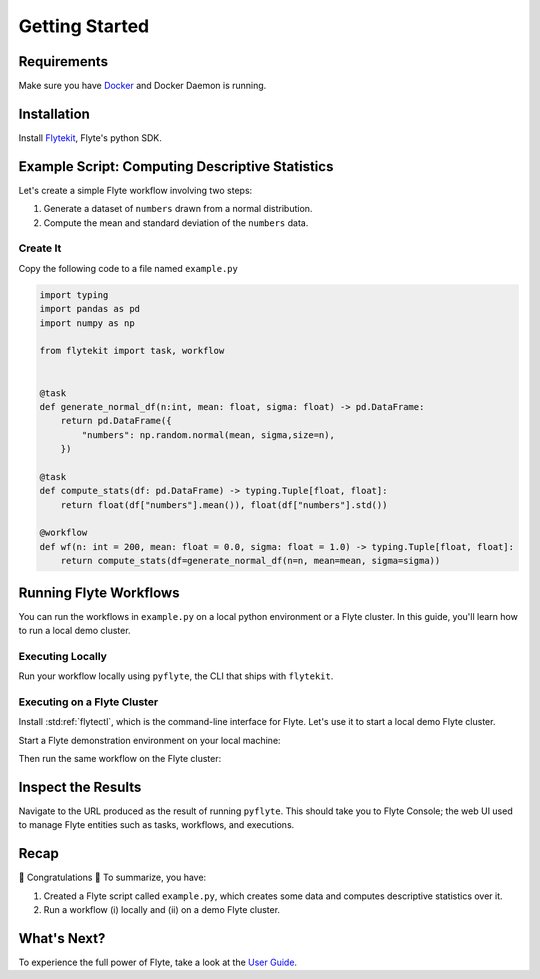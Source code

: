 .. _getting-started:

################
Getting Started
################

Requirements
^^^^^^^^^^^^^
Make sure you have `Docker <https://docs.docker.com/get-docker/>`__ and Docker Daemon is running.

Installation
^^^^^^^^^^^^

Install `Flytekit <https://pypi.org/project/flytekit/>`__, Flyte's python SDK.

.. prompt:: bash

  pip install flytekit


Example Script: Computing Descriptive Statistics
^^^^^^^^^^^^^^^^^^^^^^^^^^^^^^^^^^^^^^^^^^^^^^^^^^^

Let's create a simple Flyte workflow involving two steps:

1. Generate a dataset of ``numbers`` drawn from a normal distribution.
2. Compute the mean and standard deviation of the ``numbers`` data.

Create It
"""""""""

Copy the following code to a file named ``example.py``

.. code-block:: python

    import typing
    import pandas as pd
    import numpy as np

    from flytekit import task, workflow


    @task
    def generate_normal_df(n:int, mean: float, sigma: float) -> pd.DataFrame:
        return pd.DataFrame({
            "numbers": np.random.normal(mean, sigma,size=n),
        })

    @task
    def compute_stats(df: pd.DataFrame) -> typing.Tuple[float, float]:
        return float(df["numbers"].mean()), float(df["numbers"].std())

    @workflow
    def wf(n: int = 200, mean: float = 0.0, sigma: float = 1.0) -> typing.Tuple[float, float]:
        return compute_stats(df=generate_normal_df(n=n, mean=mean, sigma=sigma))


Running Flyte Workflows
^^^^^^^^^^^^^^^^^^^^^^^
You can run the workflows in ``example.py`` on a local python environment or a Flyte cluster. In this guide, you'll learn how to run a local demo cluster.

Executing Locally
"""""""""""""""""""

Run your workflow locally using ``pyflyte``, the CLI that ships with ``flytekit``.

.. prompt:: bash $

  pyflyte run example.py:wf --n 500 --mean 42 --sigma 2

.. dropdown:: :fa:`info-circle` Why use ``pyflyte run`` rather than ``python example.py``?
    :animate: fade-in-slide-down

    Flyte ``@task`` and ``@workflow`` decorators are designed to continue to work with your code-base with a restriction that they have to be the outermost decorators. 
   Thus you can invoke your ``tasks`` and ``workflows``
    as regular python methods.

    Also, note that Tasks are pure python functions, while Workflows are a DSL and only look like a python function.
    Do not use non-deterministic operations in a workflow - like ``rand.random`` or ``time.now()`` etc. Also, in a workflow,
    you cannot simply access the outputs of tasks and operate on them; you can only pass them to other tasks.

Executing on a Flyte Cluster
"""""""""""""""""""""""""""""""

Install :std:ref:`flytectl`, which is the command-line interface for Flyte. Let's use it to start a local demo Flyte cluster.

.. tabbed:: OSX

  .. prompt:: bash $

    brew install flyteorg/homebrew-tap/flytectl

.. tabbed:: Other Operating systems

  .. prompt:: bash $

    curl -sL https://ctl.flyte.org/install | sudo bash -s -- -b /usr/local/bin # You can change path from /usr/local/bin to any file system path
    export PATH=$(pwd)/bin:$PATH # Only required if user used different path then /usr/local/bin


Start a Flyte demonstration environment on your local machine:

.. prompt:: bash $

  flytectl demo start


.. dropdown:: :fa:`info-circle` What is a flyte demo environment?
    :animate: fade-in-slide-down

    Flyte demo environment is a fully included testing environment that can run on your local machine. It is not a substitute for the production environment,
    but it is great to try out the platform and check out some capabilities. Most plugins are not directly installed in this environment, and it is not
    a great way to test the platform's performance.

Then run the same workflow on the Flyte cluster:

.. prompt:: bash $

  pyflyte run --remote example.py:wf --n 500 --mean 42 --sigma 2

.. dropdown:: :fa:`info-circle` What does the ``--remote`` flag do?
    :animate: fade-in-slide-down

   * The only difference between the previous ``local`` and this command is the ``--remote`` flag. This will trigger the execution on the configured backend.
   * Dependency management is a challenge with python projects. Flyte uses containers to manage dependencies for your project.
   * ``pyflyte run --remote`` uses a default image bundled with flytekit, which contains numpy, pandas, and flytekit and matches your current python (major, minor) version.
   * If you want to use a custom image, use the ``--image`` flag.
   * Also, it is possible to use an image with your completely built-in code.  Refer to package & register flow.

Inspect the Results
^^^^^^^^^^^^^^^^^^^^^^
Navigate to the URL produced as the result of running ``pyflyte``. This should take you to Flyte Console; the web UI used to manage Flyte entities such as tasks, workflows, and executions.

Recap
^^^^^^^^

🎉  Congratulations 🎉  To summarize, you have:

1. Created a Flyte script called ``example.py``, which creates some data and computes descriptive statistics over it.
2. Run a workflow (i) locally and (ii) on a demo Flyte cluster.

What's Next?
^^^^^^^^^^^^^^^^

To experience the full power of Flyte, take a look at the `User Guide <https://docs.flyte.org/projects/cookbook/en/latest/user_guide.html>`__.
